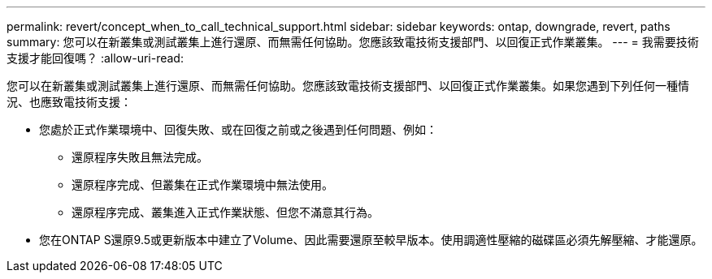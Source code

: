 ---
permalink: revert/concept_when_to_call_technical_support.html 
sidebar: sidebar 
keywords: ontap, downgrade, revert, paths 
summary: 您可以在新叢集或測試叢集上進行還原、而無需任何協助。您應該致電技術支援部門、以回復正式作業叢集。 
---
= 我需要技術支援才能回復嗎？
:allow-uri-read: 


[role="lead"]
您可以在新叢集或測試叢集上進行還原、而無需任何協助。您應該致電技術支援部門、以回復正式作業叢集。如果您遇到下列任何一種情況、也應致電技術支援：

* 您處於正式作業環境中、回復失敗、或在回復之前或之後遇到任何問題、例如：
+
** 還原程序失敗且無法完成。
** 還原程序完成、但叢集在正式作業環境中無法使用。
** 還原程序完成、叢集進入正式作業狀態、但您不滿意其行為。


* 您在ONTAP S還原9.5或更新版本中建立了Volume、因此需要還原至較早版本。使用調適性壓縮的磁碟區必須先解壓縮、才能還原。

